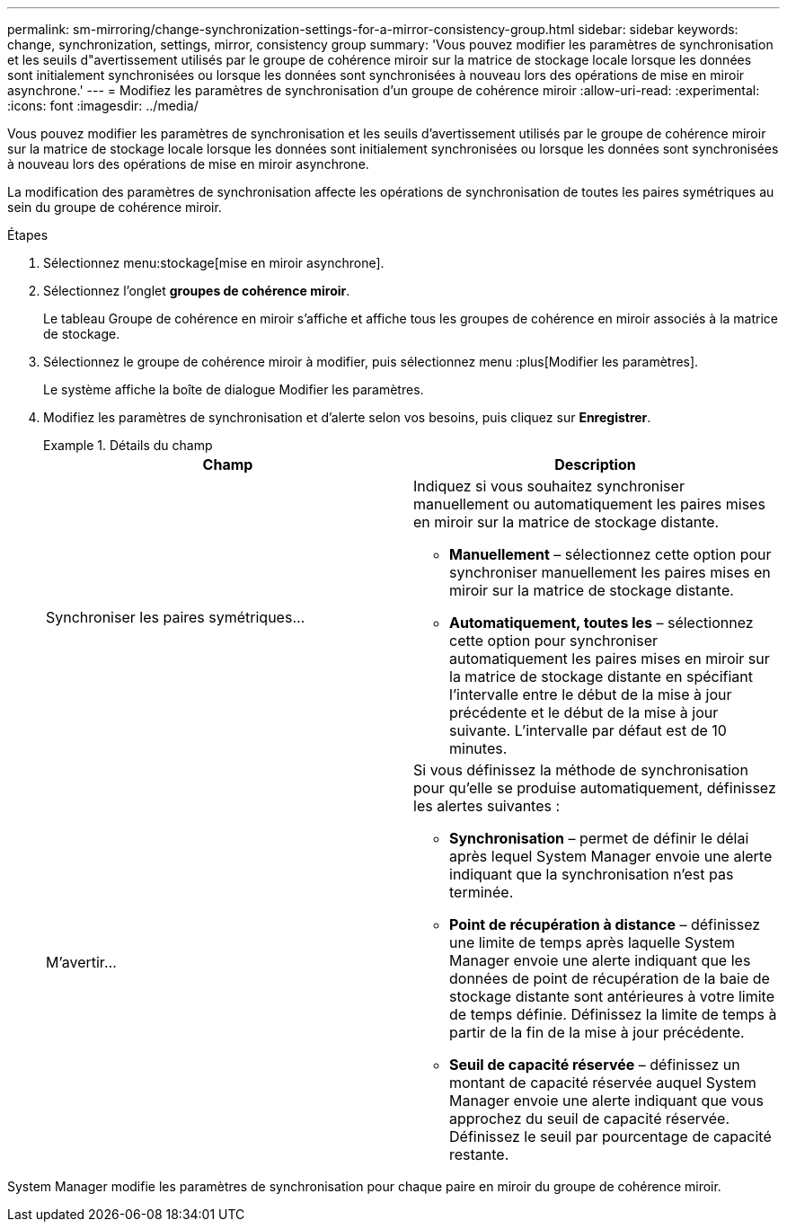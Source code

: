 ---
permalink: sm-mirroring/change-synchronization-settings-for-a-mirror-consistency-group.html 
sidebar: sidebar 
keywords: change, synchronization, settings, mirror, consistency group 
summary: 'Vous pouvez modifier les paramètres de synchronisation et les seuils d"avertissement utilisés par le groupe de cohérence miroir sur la matrice de stockage locale lorsque les données sont initialement synchronisées ou lorsque les données sont synchronisées à nouveau lors des opérations de mise en miroir asynchrone.' 
---
= Modifiez les paramètres de synchronisation d'un groupe de cohérence miroir
:allow-uri-read: 
:experimental: 
:icons: font
:imagesdir: ../media/


[role="lead"]
Vous pouvez modifier les paramètres de synchronisation et les seuils d'avertissement utilisés par le groupe de cohérence miroir sur la matrice de stockage locale lorsque les données sont initialement synchronisées ou lorsque les données sont synchronisées à nouveau lors des opérations de mise en miroir asynchrone.

La modification des paramètres de synchronisation affecte les opérations de synchronisation de toutes les paires symétriques au sein du groupe de cohérence miroir.

.Étapes
. Sélectionnez menu:stockage[mise en miroir asynchrone].
. Sélectionnez l'onglet *groupes de cohérence miroir*.
+
Le tableau Groupe de cohérence en miroir s'affiche et affiche tous les groupes de cohérence en miroir associés à la matrice de stockage.

. Sélectionnez le groupe de cohérence miroir à modifier, puis sélectionnez menu :plus[Modifier les paramètres].
+
Le système affiche la boîte de dialogue Modifier les paramètres.

. Modifiez les paramètres de synchronisation et d'alerte selon vos besoins, puis cliquez sur *Enregistrer*.
+
.Détails du champ
====
|===
| Champ | Description 


 a| 
Synchroniser les paires symétriques...
 a| 
Indiquez si vous souhaitez synchroniser manuellement ou automatiquement les paires mises en miroir sur la matrice de stockage distante.

** **Manuellement** – sélectionnez cette option pour synchroniser manuellement les paires mises en miroir sur la matrice de stockage distante.
** **Automatiquement, toutes les** – sélectionnez cette option pour synchroniser automatiquement les paires mises en miroir sur la matrice de stockage distante en spécifiant l'intervalle entre le début de la mise à jour précédente et le début de la mise à jour suivante. L'intervalle par défaut est de 10 minutes.




 a| 
M'avertir...
 a| 
Si vous définissez la méthode de synchronisation pour qu'elle se produise automatiquement, définissez les alertes suivantes :

** **Synchronisation** – permet de définir le délai après lequel System Manager envoie une alerte indiquant que la synchronisation n'est pas terminée.
** **Point de récupération à distance** – définissez une limite de temps après laquelle System Manager envoie une alerte indiquant que les données de point de récupération de la baie de stockage distante sont antérieures à votre limite de temps définie. Définissez la limite de temps à partir de la fin de la mise à jour précédente.
** **Seuil de capacité réservée** – définissez un montant de capacité réservée auquel System Manager envoie une alerte indiquant que vous approchez du seuil de capacité réservée. Définissez le seuil par pourcentage de capacité restante.


|===
====


System Manager modifie les paramètres de synchronisation pour chaque paire en miroir du groupe de cohérence miroir.
